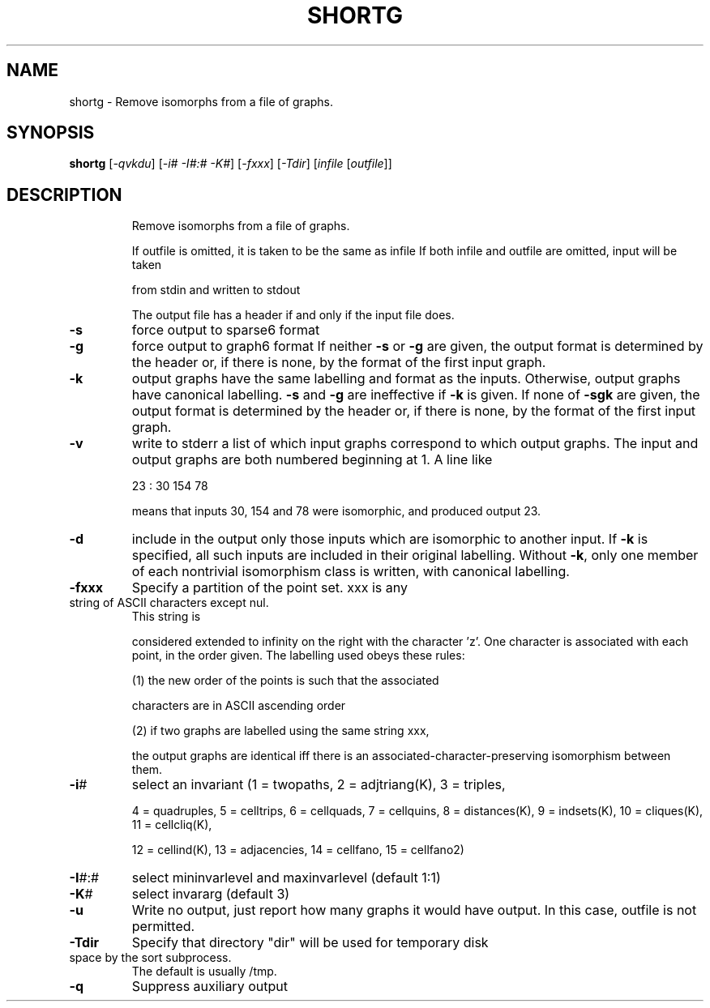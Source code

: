 .TH SHORTG "1" "May 2009" "nauty 2.4" "User Commands"
.SH NAME
shortg \- Remove isomorphs from a file of graphs.
.SH SYNOPSIS
.B shortg
[\fI-qvkdu\fR] [\fI-i# -I#:# -K#\fR] [\fI-fxxx\fR] [\fI-Tdir\fR] [\fIinfile \fR[\fIoutfile\fR]]
.SH DESCRIPTION
.IP
Remove isomorphs from a file of graphs.
.IP
If outfile is omitted, it is taken to be the same as infile
If both infile and outfile are omitted, input will be taken
.IP
from stdin and written to stdout
.IP
The output file has a header if and only if the input file does.
.TP
\fB\-s\fR
force output to sparse6 format
.TP
\fB\-g\fR
force output to graph6 format
If neither \fB\-s\fR or \fB\-g\fR are given, the output format is
determined by the header or, if there is none, by the
format of the first input graph.
.TP
\fB\-k\fR
output graphs have the same labelling and format as the inputs.
Otherwise, output graphs have canonical labelling.
\fB\-s\fR and \fB\-g\fR are ineffective if \fB\-k\fR is given.  If none of \fB\-sgk\fR are
given, the output format is determined by the header or, if there
is none, by the format of the first input graph.
.TP
\fB\-v\fR
write to stderr a list of which input graphs correspond to which
output graphs. The input and output graphs are both numbered
beginning at 1.  A line like
.IP
23 : 30 154 78
.IP
means that inputs 30, 154 and 78 were isomorphic, and produced
output 23.
.TP
\fB\-d\fR
include in the output only those inputs which are isomorphic
to another input.  If \fB\-k\fR is specified, all such inputs are
included in their original labelling.  Without \fB\-k\fR, only one
member of each nontrivial isomorphism class is written,
with canonical labelling.
.TP
\fB\-fxxx\fR
Specify a partition of the point set.  xxx is any
.TP
string of ASCII characters except nul.
This string is
.IP
considered extended to infinity on the right with the
character 'z'.  One character is associated with each point,
in the order given.  The labelling used obeys these rules:
.IP
(1) the new order of the points is such that the associated
.IP
characters are in ASCII ascending order
.IP
(2) if two graphs are labelled using the same string xxx,
.IP
the output graphs are identical iff there is an
associated\-character\-preserving isomorphism between them.
.TP
\fB\-i\fR#
select an invariant (1 = twopaths, 2 = adjtriang(K), 3 = triples,
.IP
4 = quadruples, 5 = celltrips, 6 = cellquads, 7 = cellquins,
8 = distances(K), 9 = indsets(K), 10 = cliques(K), 11 = cellcliq(K),
.IP
12 = cellind(K), 13 = adjacencies, 14 = cellfano, 15 = cellfano2)
.TP
\fB\-I\fR#:#
select mininvarlevel and maxinvarlevel (default 1:1)
.TP
\fB\-K\fR#
select invararg (default 3)
.TP
\fB\-u\fR
Write no output, just report how many graphs it would have output.
In this case, outfile is not permitted.
.TP
\fB\-Tdir\fR
Specify that directory "dir" will be used for temporary disk
.TP
space by the sort subprocess.
The default is usually /tmp.
.TP
\fB\-q\fR
Suppress auxiliary output

